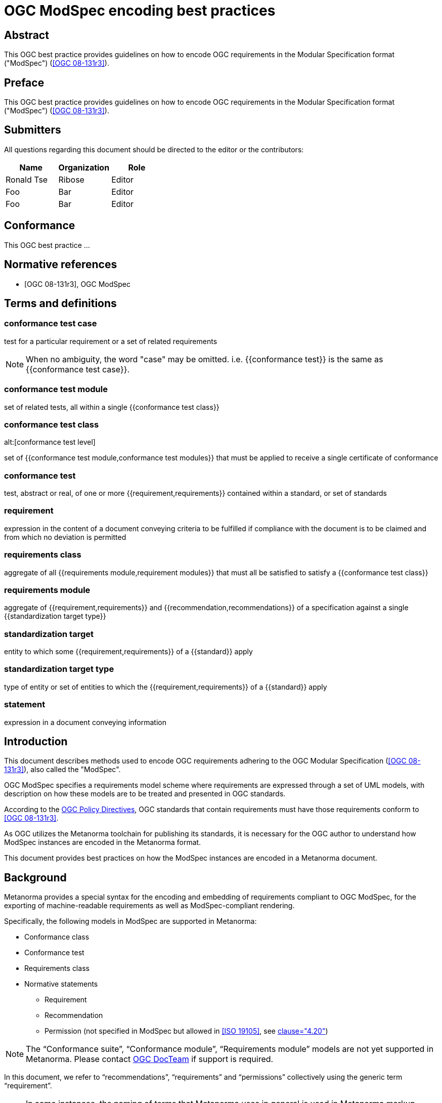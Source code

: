 = OGC ModSpec encoding best practices
:doctype: best-practice
:docsubtype: general
:encoding: utf-8
:language: en
:status: draft
:committee: technical
:docnumber: 23-999
:received-date: 2023-02-01
:issued-date: 2023-02-01
:published-date: 2023-02-01
:external-id: http://www.opengis.net/doc/XXX/YYYYY
:keywords: ogcdoc, OGC document, ModSpec, modular specification
:mn-document-class: ogc
:imagesdir: images
:mn-output-extensions: xml,html,pdf,doc,rxl
:local-cache-only:


[abstract]
== Abstract

This OGC best practice provides guidelines on how to encode OGC requirements
in the Modular Specification format ("ModSpec") (<<OGC_08-131>>).


== Preface

This OGC best practice provides guidelines on how to encode OGC requirements
in the Modular Specification format ("ModSpec") (<<OGC_08-131>>).


== Submitters

All questions regarding this document should be directed to the editor or the
contributors:

[options="header"]
|===
| Name | Organization | Role

| Ronald Tse | Ribose | Editor
| Foo | Bar | Editor
| Foo | Bar | Editor

|===


== Conformance

This OGC best practice ...


[bibliography]
== Normative references

* [[[OGC_08-131,OGC 08-131r3]]], OGC ModSpec


== Terms and definitions

=== conformance test case

test for a particular requirement or a set of related requirements

NOTE: When no ambiguity, the word "case" may be omitted. i.e.
{{conformance test}} is the same as
{{conformance test case}}.

=== conformance test module

set of related tests, all within a single {{conformance test class}}


=== conformance test class
alt:[conformance test level]

set of {{conformance test module,conformance test modules}} that must
be applied to receive a single certificate of conformance


=== conformance test

test, abstract or real, of one or more {{requirement,requirements}}
contained within a standard, or set of standards

=== requirement

expression in the content of a document conveying criteria to be fulfilled if
compliance with the document is to be claimed and from which no deviation is permitted

=== requirements class

aggregate of all {{requirements module,requirement modules}} that
must all be satisfied to satisfy a {{conformance test class}}

=== requirements module

aggregate of {{requirement,requirements}} and
{{recommendation,recommendations}} of a specification against a
single {{standardization target type}}


=== standardization target

entity to which some {{requirement,requirements}} of a
{{standard}} apply

=== standardization target type

type of entity or set of entities to which the
{{requirement,requirements}} of a {{standard}} apply

=== statement

expression in a document conveying information



== Introduction

This document describes methods used to encode OGC requirements adhering to
the OGC Modular Specification (<<OGC_08-131>>), also called the "ModSpec".

OGC ModSpec specifies a requirements model scheme where requirements are
expressed through a set of UML models, with description on how these models are
to be treated and presented in OGC standards.

According to the https://www.ogc.org/ogc/policies/directives[OGC Policy Directives],
OGC standards that contain requirements must have those requirements conform to
<<OGC_08-131>>.

As OGC utilizes the Metanorma toolchain for publishing its standards, it is
necessary for the OGC author to understand how ModSpec instances are encoded in
the Metanorma format.

This document provides best practices on how the ModSpec instances are encoded
in a Metanorma document.


== Background

Metanorma provides a special syntax for the encoding and embedding of
requirements compliant to OGC ModSpec, for the exporting of machine-readable
requirements as well as ModSpec-compliant rendering.

Specifically, the following models in ModSpec are supported in Metanorma:

* Conformance class
* Conformance test
* Requirements class
* Normative statements
** Requirement
** Recommendation
** Permission (not specified in ModSpec but allowed in <<ISO_19105>>, see
<<OGC_08-131,clause="4.20">>)

NOTE: The "`Conformance suite`", "`Conformance module`", "`Requirements module`"
models are not yet supported in Metanorma. Please contact
https://www.ogc.org/projects/groups/docteam[OGC DocTeam] if support is required.

In this document, we refer to "`recommendations`", "`requirements`" and
"`permissions`" collectively using the generic term "`requirement`".

[NOTE]
--
In some instances, the naming of terms that Metanorma uses in general is
used in Metanorma markup instead of the nomenclature used in the ModSpec:

* Metanorma uses _target_ to refer to what the requirement is about, rather
than the more specific language of the ModSpec, to ensure that requirements are
represented consistently within Metanorma.

* The different types of requirement expressed by Metanorma for ModSpec are about
different things, and the more abstract types of requirement are about other
requirements.
--


== ModSpec models

=== General

A basic understanding of ModSpec is crucial in order to understand how to encode
ModSpec-compliant models.

This clause describes ModSpec models in simplified terms (see
<<OGC_08-131,annex=C>>).

=== Requirements class

A "`Requirement class`" consists of multiple "`Requirements`".

All "`Requirements`" within a "`Requirement class`" are about the same
standardization target type.

=== Requirement

A "`Requirement`" is a condition to be satisfied by a single standardization
target type.

=== Conformance class

A "`Conformance class`" consists of multiple "`Conformance tests`".

A "`Conformance class`" is associated with a single corresponding
"`Requirements class`".

Each "`Conformance test`" within the "`Conformance class`"
corresponds to a set of "`Requirements`" within the corresponding
"`Requirements class`".

=== Conformance test

A "`Conformance test`" checks if a set of "`Requirements`" is met by a single
standardization target (an entity).

A "`Conformance test`" has a many-to-many relation with "`Requirements`".

A "`Conformance test`" is about a single standardization target.

A "`Conformance test`" can be "`concrete`" or "`abstract`" depending on the
type of conformance test suite (see <<OGC_08-131,clause=6.4>>). A concrete
conformance test is typically called as a "`conformance test`", while an
abstract conformance test is called an "`abstract test`".

=== Conformance test suite

A "`Test suite`" is "`a collection of identifiable conformance classes`"
(see <<OGC_08-131,clause=6.4>>)

A "`Conformance test suite`" contains only "`Conformance classes`" of the
"`concrete`" kind. Such conformance class can only contain "`concrete`"
conformance tests.

An "`Abstract test suite`" contains only "`Conformance classes`" of the
"`abstract`" kind. Such conformance class can only contain Abstract tests.


== ModSpec instantiation

ModSpec models are defined as classes. In order to create ModSpec models inside
an OGC deliverable, it is necessary to "instantiate" them into ModSpec
instances.


[[instance-syntax]]
== Encoding of ModSpec instances

=== General

A ModSpec instance is encoded in the Metanorma AsciiDoc markup language, via
tagged blocks with definition lists, containing other tagged example blocks and
open blocks.

NOTE: Metanorma also supports the OGC legacy "block attribute" syntax,
but it is not described in this document since it is no longer recommended
for the flexibility in the newer syntax.


This syntax requires specification of a `[%metadata]` definition list within a
ModSpec instance, which provides the necessary information for the specified
model. Values given in the definition list syntax can be fully-formatted
Metanorma AsciiDoc text.

A ModSpec model instance is encoded with one of these block types:

* `[requirement]` for Requirement
* `[recommendation]` for Recommendation
* `[permission]` for Permission
* `[requirements_class]` for Requirements class
* `[conformance_test]` for Conformance test
* `[conformance_class]` for Conformance class
* `[abstract_test]` for Abstract test

NOTE: These ModSpec types are available from [added in Metanorma OGC version v1.4.3]

In addition, if the Metanorma generic `[requirements]` block is used, these
values are to be used in the `type` attribute.

The following two encodings are equivalent:

[source,asciidoc]
----
[conformance_test]
----

[source,asciidoc]
----
[requirement,type=conformance_test]
----


Attributes that can take rich textual input (Metanorma AsciiDoc input), such as
`part`, `conditions`, and `guidance`, are components of requirements in
Metanorma.

These can be encoded within the definition list, or in the block attributes
syntax using the `[.component]` role within the ModSpec instance block, on open
blocks or example blocks.

[example]
.Example of encoding a ModSpec requirement "part" within the definition list
======
[source,adoc]
----
[requirement]
====
[%metadata]
identifier:: /req/world/hello
part:: Part A of the requirement.
====
----
======

[example]
.Example of encoding a ModSpec requirement "part" in an open block syntax
======
[source,adoc]
----
[requirement]
====
[%metadata]
identifier:: /req/world/hello

[.component,class=part]
--
Part A of the requirement.
--
====
----
======

[example]
.Example of encoding a ModSpec requirement "part" in an example block syntax
======
[source,adoc]
----
[requirement]
=====
[%metadata]
identifier:: /req/world/hello

[.component,class=part]
====
Part A of the requirement.
====
=====
----
======

The `%metadata` definition list may contain embedded
levels [added in Metanorma OGC version v1.4.3];
this is needed specifically for steps embedded within a test method.

If you need to insert a cross-reference to a component, for example referencing
a specific part of a requirement elsewhere, you can only use the block
attributes sequence (as illustrated above).


[source,asciidoc]
.ModSpec requirement with hierarchical test-method steps
----
[requirement]
.Encoding of logical models
====
[%metadata]
identifier:: /spec/waterml/2.0/req/xsd-xml-rules
subject:: system
part:: Metadata models faithful to the original UML model.
description:: Logical models encoded as XSDs should be faithful to the original
UML conceptual models.

test-method::
step::: Step 1
step::: Step 2
step:::: Step 2a
step:::: Step 2b
step::: Step 3
====
----


When using ModSpec within other documents that, by default, uses another
requirements model scheme (such as non-OGC flavors), it is necessary specify the
instance with the `model` attribute.

[example]
.Encoding a ModSpec instance within a document that uses another requirements model scheme
======
[source,asciidoc]
----
[requirement,model=ogc]
====
[%metadata]
identifier:: /req/iso-nnnnn/considerations

This is an OGC ModSpec requirement within an ISO document.
====
----
======


=== Instance attributes

Attributes accepted by a ModSpec instance are as follows:

`identifier`:: (mandatory) Identifier of the requirement, such as a URI or a
URN. Plain text.
+
This must be unique in the document (as required by ModSpec), and is also used
for referencing and cross-linking between ModSpec instances.
+
NOTE: The `identifier` was previously encoded as `label` until
Metanorma OGC version v2.2.0 .

`subject`:: (optional) Subject that the model refers to. Plain text.

`obligation`:: (optional) Accepted values are one of:
`requirement`::: (default) The instance is a requirement.
`recommendation`::: The instance is a recommendation.
`permission`::: The instance is a permission.

`description`:: (optional)
The descriptive text for this instance.
+
NOTE: In a normative statement, the `description` key is treated as a synonym of
`statement`, which forms the statement of compliance itself instead of
informative, descriptive,
text. [added in mn-requirements version v0.2.1].

`target`:: (conditional: only for conformance-related models)
The "target" that is being tested against, specified with the identifier of the
requirement or requirements class. (Replaces `subject` in that context.)
+
NOTE: The `target` is only supported in definition list syntax. [added in Metanorma OGC version v2.2.0]

*** When in a conformance test (or an abstract test), specify the corresponding
identifier of the requirement that is being tested.

*** When in a conformance class, specify the corresponding identifier of the
requirement class that is being tested.

// * `model` (optional when using Metanorma OGC). Type of model. The value of `ogc`
// means using OGC ModSpec models.

Differentiated types of ModSpec models allow additional attributes.


[[generalreqt]]
=== Normative statement: requirement, recommendation, permission

Metanorma ModSpec supports the following normative statement types:

* Requirement (`requirement`)
* Recommendation (`recommendation`)
* Permission (`permission`)

The type of normative statement can be specified with using the above
values as block types, or by setting the `type` attribute of a block.

It supports the following attributes in addition to base ModSpec attributes:

`statement`:: (mandatory)
The statement to which compliance applies within this provision.
+
NOTE: Prior to mn-requirements v0.2.1, the key `description` is used.
`description` is now a synonym for `statement` in a provision
instance [added in mn-requirements version v0.2.1].

`conditions`:: (optional)
Conditions on where this requirement applies. Accepts rich text.

`part`:: (optional) A requirement can contain multiple parts of
sub-requirements. Accepts rich text. Labelled with a capital alphabetic letter.

NOTE: A part is distinct from a step (as appears in <<conftest>>): a part is a
component of a requirement, which is itself a requirement. A step is a stage in
a process of testing a requirement: it only makes sense within a test method.

`guidance`:: (optional) Guidance on how to apply the requirement. Used to avoid
numbering of notes or examples as part of the overall document. Accepts
rich text. Guidance is always rendered last in ModSpec. [added in mn-requirements version v0.1.4]

`inherit`:: (optional) A requirement can inherit from one or more requirements
(_direct dependency_ in ModSpec terms).
Accepts identifiers of other requirements: multiple values are semicolon-delimited.
Can be repeated in definition list syntax.

`indirect-dependency`:: (optional) A requirement can inherit indirectly
from one or more requirement classes, which have a different standardisation target from that of the
requirement. That requirement class is used, produced, or associated with the current requirement,
but its requirements are not inherited by this requirement.
Only supported in definition list syntax. [added in Metanorma OGC version v2.2.1]

`implements`:: (optional) A requirement can implement another requirement.
Accepts identifiers of other requirements. Can be repeated in definition list
syntax [added in mn-requirements version v0.1.9].

`classification`:: (optional) Classification of this requirement.
The `classification` attribute is marked up as in the rest of Metanorma:
`key1=value1;key2=value2...`, where _value_ is either a single
string, or a comma-delimited list of values.

`requirement`, `permission`, `recommendation`:: A requirement, permission, or recommendation
contained within a requirement. The value of the element is its identifier.
Only supported in definition list syntax.

`conformance-test`, `abstract-test`, `conformance-class`,
`requirement-class` `recommendation-class`, `permission-class`::
A requirement, permission, or recommendation of those categories,
contained within a requirement. The value of the element is its identifier.
Only supported in definition list syntax. [added in mn-requirements version v0.1.6]

NOTE: `conditions`, `part` supported since [added in Metanorma OGC version v1.4.2].

NOTE: In the default rendering of ModSpec, the `statement` attribute,
descriptions are labelled as _Statement_ for requirements, recommendations,
permissions. They are left as _Description_ for all other kinds of ModSpec
instances.

[example]
.OGC CityGML 3.0 sample requirement with two parts (definition list)
======
[source,asciidoc]
----
[requirement]
====
[%metadata]
identifier:: /req/relief/classes
statement:: For each UML class defined or referenced in the Relief Package:
part:: The Implementation Specification SHALL contain an element which represents the
same concept as that defined for the UML class.
part:: The Implementation Specification SHALL represent associations with the same
source, target, direction, roles, and multiplicities as those of the UML class.
====
----

This renders in OGC as:

|===
2+^|Requirement 1

|Identifier |`/req/relief/classes`
|Statement | For each UML class defined or referenced in the Relief Package:
|A | The Implementation Specification SHALL contain an element which represents the
same concept as that defined for the UML class.
|B | The Implementation Specification SHALL represent associations with the same
source, target, direction, roles, and multiplicities as those of the UML class.
|===


This renders in ISO as:

.Requirement 1
|===
|Identifier |`/req/relief/classes`
|Statement | For each UML class defined or referenced in the Relief Package:
|A | The Implementation Specification SHALL contain an element which represents the
same concept as that defined for the UML class.
|B | The Implementation Specification SHALL represent associations with the same
source, target, direction, roles, and multiplicities as those of the UML class.
|===

======


[example]
.OGC CityGML 3.0 sample requirement with two parts (block attributes)
======
[source,asciidoc]
----
[requirement,identifier="/req/relief/classes"]
====
For each UML class defined or referenced in the Relief Package:

[.component,class=part]
--
The Implementation Specification SHALL contain an element which represents the
same concept as that defined for the UML class.
--

[.component,class=part]
--
The Implementation Specification SHALL represent associations with the same
source, target, direction, roles, and multiplicities as those of the UML class.
--
====
----

renders as:

image::mn-ogc-reqt1.png[Rendering]
======



[example]
.OGC CityGML 3.0 sample requirement with two parts
======
[source,asciidoc]
.OGC GroundWaterML 2.0 sample requirement
----
[requirement]
====
[%metadata]
identifier:: /req/core/encoding

All target implementations SHALL conform to the appropriate GroundWaterML2
Logical Model UML defined in Section 8.
====
----

renders as:

image::mn-ogc-reqt2.png[Rendering]
======

// The entries `test-purpose`, `test-method`, `conditions`, and `part` will
// be recognised as components of those types.

// [source,asciidoc]
// .ModSpec requirement in definition list syntax
// ----
// [requirement]
// ====
// [%metadata]
// model:: ogc
// type:: class
// identifier:: http://www.opengis.net/spec/waterml/2.0/req/xsd-xml-rules[*req/core*]
// subject:: Encoding of logical models
// inherit:: urn:iso:dis:iso:19156:clause:7.2.2
// inherit:: urn:iso:dis:iso:19156:clause:8
// inherit:: http://www.opengis.net/doc/IS/GML/3.2/clause/2.4
// inherit:: O&M Abstract model, OGC 10-004r3, clause D.3.4
// inherit:: http://www.opengis.net/spec/SWE/2.0/req/core/core-concepts-used
// inherit:: <<ref2>>
// inherit:: <<ref3>>
// classification:: priority:P0
// classification:: domain:Hydrology,Groundwater
// classification:: control-class:Technical
// obligation:: recommendation,requirement
// conditions::
// . Candidate test subject is a witch
// . Widget has been suitably calibrated for aerodynamics
// part:: Determine travel distance by flight path
// part:: Widget has been suitably calibrated for aerodynamics

// Logical models encoded as XSDs should be faithful to the original UML conceptual
// models.
// ====
// ----


// [source,asciidoc]
// .ModSpec requirement in attribute list syntax
// ----
// == Clause Four Point Five
// [[a1]]
// [recommendation,identifier=/ogc/recommendation/wfs/2,obligation=permission,subject=user,inherit=/ss/584/2015/level/1,classification="control-class:Technical;priority:P0"]
// .Widgets
// ====
// [.component,class=conditions]
// --
// . Candidate test subject is a witch
// . Widget has been suitably calibrated for aerodynamics
// --

// [.component,class=part]
// --
// Determine travel distance by flight path
// --

// [[a2]]
// [.component,class=part]
// --
// Independently verify flight path
// --

// Widgets are tested for aerodynamic flight potential in partnership with witches.
// Consult local coven for more information.
// ====

// == Clause Five
// See <<a1>>, in particular <<a2>>.
// ----

// will render as follows:

// ____
// *4.5 Clause Four Point Five*

// [cols="1,3"]
// |===
// 2+a|Recommendation 1 +
// Widgets

// |Subject  |user
// |Dependency   |/ss/584/2015/level/1A
// |Conditions
// a|
// . Candidate test subject is a witch
// . Widget has been suitably calibrated for aerodynamics

// |A | Determine travel distance by flight path
// |B | Independently verify flight path
// |Control-class |Technical
// |Priority |P0
// 2+|Widgets are tested for aerodynamic flight potential in partnership with witches.
// Consult local coven for more information.

// |===

// *5. Clause Five*

// See Clause 4.5, Recommendation 1, in particular Clause 4.5, Recommendation 1 B.
// ____


[[reqt_class]]
=== Requirements class

A "`Requirements class`" is encoded as a block of `requirements_class` or using
`type` equals to `requirements_class`.

A Requirements class is cross-referenced and captioned as a
"`{Requirement} class {N}`" [added in Metanorma OGC version v0.2.11].

NOTE: Classes for Recommendations will be captioned as
"`Recommendations class {N}`", similarly for "`Requirements class {N}`" and
"`Permissions class {N}`".

Requirements classes allow the following attributes in addition to the base
ModSpec attributes:

Name:: (mandatory) Name of the requirements class should be specified as the
block caption.

`subject`:: (mandatory) The Target Type. Rendered as _Target Type_.

`inherit`:: (optional)
Dependent requirements classes. See <<generalreqt,Requirement, recommendation, permission>>.

`indirect-dependency`:: (optional)
Indirect dependent requirements classes. See <<generalreqt,Requirement, recommendation, permission>>.

`guidance`:: (optional)
Guidance on requirement class. See <<generalreqt,Requirement, recommendation, permission>>.

Embedded requirements (optional)::
Requirements contained in a class are marked up as nested requirements.

[example]
.Example from OGC CityGML 3.0
======
[source,asciidoc]
----
[requirements_class]
====
[%metadata]
identifier:: http://www.opengis.net/spec/CityGML-1/3.0/req/req-class-building
subject:: Implementation Specification
inherit:: /req/req-class-core
inherit:: /req/req-class-construction
====
----

renders as:

image::mn-ogc-reqt3.png[Rendering]
======

NOTE: In this example, both block attributes and definition list syntax is used;
the `inherit` attribute has two values, which are expressed in the definition list.

// TODO: Add rendering example

A requirements class can contain multiple requirements, specified with embedded
requirements.

The contents of these embedded requirements may be specified within the
requirements class, or specified outside of the requirements class (referenced
using the identifier). If the requirement is specified within a definition list,
the definition list value is interpreted as the requirement identifier.

[example]
.Example from OGC GroundWaterML 2.0 (definition list)
======
[source,asciidoc]
----
[requirements_class]
.GWML2 core logical model
====
[%metadata]
identifier:: http://www.opengis.net/spec/waterml/2.0/req/xsd-xml-rules[*req/core*]
obligation:: requirement
subject:: Encoding of logical models
inherit:: urn:iso:dis:iso:19156:clause:7.2.2
inherit:: urn:iso:dis:iso:19156:clause:8
inherit:: http://www.opengis.net/doc/IS/GML/3.2/clause/2.4
inherit:: O&M Abstract model, OGC 10-004r3, clause D.3.4
inherit:: http://www.opengis.net/spec/SWE/2.0/req/core/core-concepts-used
requirement:: /req/core/encoding
requirement:: /req/core/quantities-uom
====
----

renders as:

____
[cols="1,3"]
|===
2+a|Requirement Class 1 +
GWML2 core logical model

2+a|http://www.opengis.net/spec/waterml/2.0/req/xsd-xml-rules[*req/core*]
|Obligation   |Requirement
|Target Type  |Encoding of logical models
|Dependency   |urn:iso:dis:iso:19156:clause:7.2.2
|Dependency   |urn:iso:dis:iso:19156:clause:8
|Dependency   |http://www.opengis.net/doc/IS/GML/3.2/clause/2.4
|Dependency   |O&M Abstract model, OGC 10-004r3, clause D.3.4
|Dependency   |http://www.opengis.net/spec/SWE/2.0/req/core/core-concepts-used
|Requirement  |/req/core/encoding
|Requirement  |/req/core/quantities-uom

|===
____
======

[example]
.Example from OGC GroundWaterML 2.0 (block attributes)
========
[source,asciidoc]
----
[requirements_class,inherit="urn:iso:dis:iso:19156:clause:7.2.2;urn:iso:dis:iso:19156:clause:8;http://www.opengis.net/doc/IS/GML/3.2/clause/2.4;O&M Abstract model, OGC 10-004r3, clause D.3.4;http://www.opengis.net/spec/SWE/2.0/req/core/core-concepts-used"]
.GWML2 core logical model
====
[%metadata]
subject:: Encoding of logical models
identifier:: http://www.opengis.net/spec/waterml/2.0/req/xsd-xml-rules[*req/core*]

[requirement,identifier="/req/core/encoding"]
======
======

[requirement,identifier="/req/core/quantities-uom"]
======
======
====
----
========

Embedded requirements (such as are found within Requirements classes) will
automatically insert cross-references to the non-embedded requirements with the
same identifier [added in Metanorma OGC version v1.0.8].

[example]
.Example of specifying embedded requirements within a ModSpec instance
========
[source,asciidoc]
----
[requirements_class,identifier="/req/conceptual"]
.GWML2 core logical model
====

[requirement,identifier="/req/core/encoding"]
======
======

====

[requirement,identifier="/req/core/encoding"]
====
Encoding requirement
====
----

renders as:

____
[cols="1,3"]
|===
2+| *Requirement Class 3: GWML2 core logical model* +
/req/conceptual

| Requirement 1   | /req/core/encoding
|===

[cols="1,3"]
|===
2+|*Requirement 1*
/req/core/encoding

2+| Encoding requirement

|===
____
========



=== Conformance class

Specified by setting the block as `conformance_class` or by using `type` as
`conformance_class`.

A Conformance class is cross-referenced and captioned as
"`Conformance class {N}`", and is otherwise rendered identically to a
"`Requirements class`" [added in Metanorma OGC version v1.0.4].

Conformance classes support the following attributes in addition to base ModSpec
attributes:

`target`:: (mandatory) Associated Requirements class. Populated with the identifier of the
Requirements class. Rendered as _Requirements Class_.

`inherit`:: (optional) Dependencies of the conformance class. Accepts multiple
values, which are the identifiers of other requirements.
See <<generalreqt,Requirement, recommendation, permission>>.

`indirect-dependency`:: (optional) Indirect dependent requirements classes. See
<<generalreqt,Requirement, recommendation, permission>>.

Conformance classes also feature:

Name:: (optional) Specified as the block caption.

Nesting:: (optional) Conformance tests contained in a conformance class are
encoded as conformance tests within the conformance class block, marked as
`conformance-test`. See <<reqt_class,Requirements class>>.

NOTE: Conformance classes do not have a Target Type (as specified in ModSpec).
If one must be encoded, it should be encoded as a classification key-value
pair.

[example]
.Example of encoding a conformance class using definition list syntax
======
[source,asciidoc]
----
[conformance_class]
====
[%metadata]
identifier:: http://www.opengis.net/spec/ogcapi-features-2/1.0/conf/crs
target:: http://www.opengis.net/spec/CityGML-1/3.0/req/req-class-building
indirect-dependency:: http://www.opengis.net/doc/IS/ogcapi-features-1/1.0#ats_core
classification:: Target Type:Web API
====
----

renders as:

____

[cols="1,3"]
|===
2+a|Conformance Class 1

2+a|http://www.opengis.net/spec/ogcapi-features-2/1.0/conf/crs
|Requirements Class  |_Requirements Class 'Coordinate Reference Systems by Reference'_
|Dependency   |http://www.opengis.net/doc/IS/ogcapi-features-1/1.0#ats_core
|Target Type   |Web API
|===
____
======

[example]
.Example of encoding a conformance class using list attribute syntax
======
[source,asciidoc]
----
[conformance_class,identifier="http://www.opengis.net/spec/ogcapi-features-2/1.0/conf/crs",inherit="http://www.opengis.net/doc/IS/ogcapi-features-1/1.0#ats_core",classification="Target Type:Web API"]
====
[%metadata]
target:: http://www.opengis.net/spec/CityGML-1/3.0/req/req-class-building
====
----
======


[[conftest]]
=== Conformance test and Abstract test

A "`Conformance test`" can be "`concrete`" or "`abstract`" depending on the type
of conformance test suite (see <<OGC_08-131>>, 6.4).

The OGC author should identify whether a standard requires an "`Abstract test
suite`" or a "`Conformance test suite`" in order to decide the encoding of
"`Conformance tests`" (concrete tests) versus "`Abstract tests`".

* A conformance test is specified by creating a `conformance_test` block or
using `type` as `conformance_test`.
It is cross-referenced as "`Conformance test {N}`"

* An abstract test is specified by creating an `abstract_test` block or using
`type` as `abstract_test`, or `conformance_test` together with
`abstract=true`.
It is cross-referenced as "`Abstract test {N}`" [added in Metanorma OGC version v1.0.4].

// NOTE: Verifications for Recommendations will be captioned as
// Recommendation Tests, similarly for Requirement Tests and
// Permission Tests.

Conformance tests support the following attributes and components in addition to
base ModSpec attributes:

`target`:: The associated requirement. Populated with the identifier of the requirement.
Multiple semicolon-delimited values may be provided. Rendered as _Requirement_.

`inherit`:: (optional) Dependencies. Accepts multiple values, which are the identifiers
of other requirements.  See <<generalreqt,Requirement, recommendation, permission>>.
* `indirect-dependency` (optional). Indirect dependent requirements classes. See <<generalreqt,Requirement, recommendation, permission>>.

Components:: (optional) Components of the conformance test. Accepts rich
text. [added in Metanorma OGC version v1.4.0].
Allows the following classes:

`test-purpose`::: (optional) Purpose of the test. Rich text. Presented as _Test
Purpose_ [added in Metanorma OGC version v1.4.2]

`test-method`::: (optional) Method of the test. Rich text. Presented as _Test
Method_ [added in Metanorma OGC version v1.4.2]

`step`::: (optional) Step of the test method. Is expected to be embedded within `test-method`,
and may contain substeps of its own. Rich text. Presented as a numbered list.
added in Metanorma OGC version v1.4.2].
+
Steps can be nested, the nested list order is: _arabic_, then _alphabetic_, then
_roman_.

`test-method-type`::: (optional) Method of the test. Rich text. Presented as
_Test Method Type_ [added in Metanorma OGC version v1.4.3]

`reference`::: (optional) Purpose of the test. Rich text. Presented as _Reference_.

Test type:: The test type of a Conformance test is encoded as a `classification` key-value pair.


Conformance tests also feature:

* Name (optional). Specified as the requirement's block caption.

NOTE: Conformance Tests are excluded from the "`Table of Requirements`" in Word
output [added in Metanorma OGC version v0.2.10].

[example]
.Example of Abstract test from CityGML 3.0 (definition list)
======
[source,adoc]
----
[abstract_test]
====
[%metadata]
identifier:: /conf/core/classes

target:: /req/core/classes

test-purpose:: To validate that the Implementation Specification correctly
implements the UML Classes defined in the Conceptual Model.

test-method-type:: Manual Inspection

description:: For each UML class defined or referenced in the Core Package:

part:: Validate that the Implementation Specification contains a data element
which represents the same concept as that defined for the UML class.

part:: Validate that the data element has the same relationships with other
elements as those defined for the UML class. Validate that those relationships
have the same source, target, direction, roles, and multiplicities as those
documented in the Conceptual Model.
====
----

renders as:

image::mn-ogc-reqt4.png[Rendering]
======


[example]
.Example of Abstract test from CityGML 3.0 (block attributes)
======
[source,adoc]
----
[abstract_test,identifier="/conf/core/classes"]
====
[%metadata]
target:: /req/core/classes

[.component,class=test-purpose]
--
To validate that the Implementation Specification correctly implements the UML
Classes defined in the Conceptual Model.
--

[.component,class=test-method-type]
--
Manual Inspection
--

For each UML class defined or referenced in the Core Package:

[.component,class=part]
--
Validate that the Implementation Specification contains a data element which
represents the same concept as that defined for the UML class.
--

[.component,class=part]
--
Validate that the data element has the same relationships with other elements as
those defined for the UML class. Validate that those relationships have the same
source, target, direction, roles, and multiplicities as those documented in the
Conceptual Model.
--
====
----
======

[example]
.Example of Abstract test from DGGS (definitions list)
======
[source,asciidoc]
----
[abstract_test]
====
[%metadata]
identifier:: /conf/crs/crs-uri
target:: /req/crs/crs-uri
target:: /req/crs/fc-md-crs-list-A
target:: /req/crs/fc-md-storageCrs
target:: /req/crs/fc-md-crs-list-global
classification:: Test Type:Basic
test-purpose:: Verify that each CRS identifier is a valid value
test-method::
+
--
For each string value in a `crs` or `storageCrs` property in the collections and collection objects,
validate that the string conforms to the generic URI syntax as specified by
https://tools.ietf.org/html/rfc3986#section-3[RFC 3986, section 3].

. For http-URIs (starting with `http:`) validate that the string conforms to the syntax specified by RFC 7230, section 2.7.1.

. For https-URIs (starting with `https:`) validate that the string conforms to the syntax specified by RFC 7230, section 2.7.2.
--
reference:: <<ogc_07_147r2,clause=15.2.2>>
====
----

renders as:

____

[cols="1,3"]
|===
2+a|Abstract Test 1

2+a|/conf/crs/crs-uri
|Requirement  |_/req/crs/crs-uri, /req/crs/fc-md-crs-list A, /req/crs/fc-md-storageCrs, /req/crs/fc-md-crs-list-global_
|Test Purpose   |Verify that each CRS identifier is a valid value
|Test Method   a|For each string value in a `crs` or `storageCrs` property in the collections and collection objects,
validate that the string conforms to the generic URI syntax as specified by
https://tools.ietf.org/html/rfc3986#section-3[RFC 3986, section 3].

. For http-URIs (starting with `http:`) validate that the string conforms to the syntax specified by RFC 7230, section 2.7.1.
. For https-URIs (starting with `https:`) validate that the string conforms to the syntax specified by RFC 7230, section 2.7.2.

|Reference | OGC-07-147r2: cl. 15.2.2
|Test Type | Basic
|===
____
======

[example]
.Example of Abstract test from DGGS (block attributes)
======
[source,asciidoc]
----
[abstract_test,identifier="/conf/crs/crs-uri",classification="Test Type:Basic"]
====
[%metadata]
target:: /req/crs/crs-uri
target:: /req/crs/fc-md-crs-list-A
target:: /req/crs/fc-md-storageCrs
target:: /req/crs/fc-md-crs-list-global

[.component,class=test-purpose]
--
Verify that each CRS identifier is a valid value
--

[.component,class=test-method]
--
For each string value in a `crs` or `storageCrs` property in the collections and collection objects,
validate that the string conforms to the generic URI syntax as specified by
https://tools.ietf.org/html/rfc3986#section-3[RFC 3986, section 3].

. For http-URIs (starting with `http:`) validate that the string conforms to the syntax specified by RFC 7230, section 2.7.1.

. For https-URIs (starting with `https:`) validate that the string conforms to the syntax specified by RFC 7230, section 2.7.2.
--

[.component,class=reference]
--
<<ogc_07_147r2,clause=15.2.2>>
--

====
----
======


== Cross-referencing ModSpec instances

=== General

Similar to when specifying attributes for ModSpec instances, it is preferred to refer
to other instances using identifiers, rather than the numbered labels allocated
by default.

[example]
====
In OGC, it is preferred to show the identifier of a ModSpec instance in a
cross-reference, like `http://www.example.com/req/crs/crs-uri` instead of
_Requirement Class 6_.
====


=== Referencing using predefined anchors

This can be extended to cross-references. If the anchor of the requirement is
known, a normal cross-reference can be marked up, as shown below.

.Cross-reference to a ModSpec instance using a predefined anchor
[example]
====
[source,adoc]
----
<<id1,http://www.example.com/req/crs/crs-uri>>
----

Renders (assuming that this is the 10th Requirement):

_Requirement 10_
====


=== Referencing using instance identifiers

However, not all ModSpec instances are assigned predefined anchors, especially
when using model-based generation.
It also precludes automated manipulation of the identifier base path.

For that reason, Modspec in Metanorma supports
link:/author/topics/document-format/xrefs/#anchor-aliasing[anchor aliasing]: the
identifier of the requirement can be used in cross-references as an alias of the
anchor.

Metanorma will automatically map the anchor it allocates to requirements to
identifiers, to that end: users do not need to supply the anchor alias mappings
manually.

So for a requirement such as:

[source,adoc]
----
[[id1]]
[requirement]
====
identifier:: http://www.example.com/req/crs/crs-uri
====
----

It is possible to reference a ModSpec instance using its identifier instead of
the anchor, as follows.

.Cross-reference to a ModSpec instance using its identifier, displaying the instance's name
[example]
====
[source,adoc]
----
xref:http://www.example.com/req/crs/crs-uri[]
----

Renders (assuming that this is the 10th Requirement):

_Requirement 10_
====

Metanorma treats them as fully equivalent, and will render them in the same way,
as a numbered label (_Requirement Class 6_).

NOTE: As a limitation of syntax, URIs cannot be processed correctly within
`<<..>>`. The `xref:...[]` command needs to be used instead.

To make the cross-reference render the identifier value of the instance itself,
while still hyperlinking to the correct identifier, you can specify `style=id%`
as the cross-reference text, as follows.

.Cross-reference to a ModSpec instance using its identifier, displaying the instance's identifier
[example]
====
[source,adoc]
----
xref:http://www.example.com/req/crs/crs-uri[style=id%]
----

Renders as:

`http://www.example.com/req/crs/crs-uri`
====

This will also highlight the URI text as subject to truncation, with reference
to identifier bases.

[[identifier-base]]
=== Identifier base pattern

NOTE: This functionality is first implemented in [added in mn-requirements version v0.2.1].

A ModSpec instance can be cross-referenced from other parts of the document,
with the reference text used to identify the ModSpec instance named either
according to its:

* instance label (e.g. "Requirement 3"); or
* identifier (e.g. `http://www.opengis.net/spec/waterml/2.0/req/xsd-xml-rules`)

ModSpec instances need to be assigned unique identifiers, which are typically
either
https://en.wikipedia.org/wiki/Uniform_Resource_Identifier[URIs],
https://en.wikipedia.org/wiki/Uniform_Resource_Name[URNs] or
https://en.wikipedia.org/wiki/URL[URLs].

These identifier types utilize a hierarchical pattern. If two identifiers share
a common prefix, it means that the two identifiers can be grouped semantically
at some level.

In well-structured standards (in OGC and others), ModSpec instances often share
a common identifier prefix. For example, a defined, document-wide identifier
prefix is used as the "base" for all ModSpec identifiers.

[example]
.Document-wide identifier prefix with ModSpec instances using that prefix
====
OGC WaterML 2.0 applies a document identifier prefix:

* document identifier prefix: `http://www.opengis.net/spec/waterml/2.0`
* sample of a ModSpec instance identifier in the document:
  `http://www.opengis.net/spec/waterml/2.0/req/xsd-xml-rules`
====

When cross-referencing a ModSpec instance using its identifier, the references
can be lengthy to read.

If a document-wide identifier "base prefix" is defined, Metanorma will omit the
base prefix in the rendering of ModSpec instances when using the identifier as
reference text.

There are the following ways of specifying an identifier base prefix:

Document-wide:: The document attribute `:modspec-identifier-base:` is used
to specify the identifier base prefix for the entire document.

ModSpec class instance:: An identifier base prefix can be defined inside a
ModSpec class instance (e.g. Requirements class), using the definition list tag
`identifier-base`.

ModSpec instance:: An identifier base prefix can be defined inside a ModSpec
instance (e.g. Requirement), using the definition list tag `identifier-base`.

The behavior is specified as follows:

* If an identifier base prefix is specified document-wide:

** When a ModSpec instance or class instance is cross-referenced using its
identifier, the identifier base prefix will be removed from the identifier in
the reference text.

* If an identifier base prefix is specified on a ModSpec class instance (e.g. Requirements class):

** This identifier base prefix overrides any value specified in
`:modspec-identifier-base:`, if any.

** The identifier base prefix specified will apply to all its ModSpec instances
(e.g. Requirements in the Requirements class) unless overridden.

** When a ModSpec class instance is cross-referenced using its identifier, the
identifier base prefix will be removed from the identifier in the reference
text.

* If an identifier base prefix is specified on a ModSpec instance (e.g. Requirement):

** The identifier base prefix specified on the instance overrides all higher
level identifier base prefixes;

** The identifier base prefix specified on the instance's class (e.g. Requirements class)
overrides any value specified in `:modspec-identifier-base:`, if any;

** When the instance is cross-referenced using its identifier, the
identifier base prefix will be removed from the identifier in the reference
text.

NOTE: An identifier base specified on a requirement applies to all ModSpec
requirement cross-references rendered within that requirement. The identifier base
truncation is applied to cross-references rendered as just the identifier (`style=id%`),
but it is also applied to the identifiers incorporated inside of normal cross-references,
and to the identifier labels of requirements.

[example]
.Setting a document-wide identifier base prefix
====
[source,adoc]
-----
:modspec-identifier-base: http://www.example.com

Refer to
xref:http://www.example.com/req/class1[] and
xref:http://www.example.com/req/class1/req1[style=id%].

[requirements_class]
====
[%metadata]
identifier:: http://www.example.com/req/class1
requirement:: http://www.example.com/req/class1/req1
description:: Some description.
====

[requirement]
====
[%metadata]
identifier:: http://www.example.com/req/class1/req1
statement:: A requirement.
====

-----

Renders as:

____

Refer to
/req/class1 and /req/class1/req1.

|===
2+| Requirements class 1

h| Identifier          | `/req/class1/`
h| Normative statement | Requirement 1: `/req/class1/req1`
h| Description         | Some description.
|===

|===
2+| Requirement 1

h| Identifier  | `/req/class1/req1`
h| Included in | Requirement class 1: `/req/class1`
h| Statement   | A requirement.
|===
____
====

[example]
.Setting a identifier base prefix at a class instance
====
[source,adoc]
-----
[requirement,type=requirements_class]
====
[%metadata]
identifier:: http://www.example.com/req/class1
identifier-base:: http://www.example.com/req
requirement:: http://www.example.com/req/class1/req1
description:: Some description.
====

[requirement]
====
[%metadata]
identifier:: http://www.example.com/req/class1/req1
statement:: A requirement.
====

-----

Renders as:

____
|===
2+| Requirements class 1

h| Identifier          | `/class1/`
h| Normative statement | Requirement 1: `/class1/req1`
h| Description         | Some description.
|===

|===
2+| Requirement 1

h| Identifier  | `/class1/req1`
h| Included in | Requirements class 1: `/class1`
h| Statement   | A requirement.
|===
____
====

[example]
.Setting identifier base prefixes for document-wide and at the class instance level
====
[source,adoc]
-----
:modspec-identifier-base: http://www.example.com

[requirement-class]
----
identifier:: http://www.example.com/req/class1
identifier-base:: http://www.example.com/req
requirement:: http://www.example.com/req/class1/req1
----

[requirement-class]
----
identifier:: http://www.example.com/req/class2
requirement:: http://www.example.com/req/class2/req2
----

[requirement]
----
identifier:: http://www.example.com/req/class1/req1
statement:: See also xref:http://www.example.com/req/class2/req2[style=id%].
----

[requirement]
----
identifier:: http://www.example.com/req/class2/req2
statement:: See also xref:http://www.example.com/req/class1/req1[].
----
-----

Renders as:

____
|===
2+| Requirement class 1

h| Identifier  | `/class1`
h| Normative statement | Requirement 1: `/class1/req1`
|===

|===
2+| Requirement class 2

h| Identifier  | `/req/class2`
h| Normative statement | Requirement 2: `/req/class2/req2`
|===

|===
2+| Requirement 1

h| Identifier  | `/class1/req1`
h| Included in | Requirements class 1: `/class1`
h| Statement   | See also /class2/req2
|===

|===
2+| Requirement 2

h| Identifier  | `/req/class2/req2`
h| Included in | Requirements class 2: `/req/class2`
h| Statement   | See also Requirement 1: `/req/class1/req1`
|===
____
====

== Rendering of ModSpec instances

ModSpec instances are rendered in a table format.

NOTE: This rendering method is consistent with prior OGC ModSpec practice.

* For HTML rendering, the CSS class of the ModSpec specification table is the
`type` attribute of the requirement.
+
--
The following types are recognised:

** No value for Requirements
** `conformance_test` for Conformance tests
** `abstract_test` for Abstract tests
** `requirements_class` for Requirements classes
** `conformance_class` for Conformance classes

NOTE: The default CSS class currently assigned for HTML rendering is `recommend`.
--

* The heading of the table (spanning two columns) is its name (the role
or style of the requirement, e.g. `[permission]` or `[.permission]`), optionally
followed by its title (the caption of the requirement, e.g. `.Title`).

* The title of the table (spanning two columns) is its `identifier` attribute.

* The initial rows of the body of the table give metadata about the requirement.
They include:

** The `obligation` attribute of the requirement, if given: _Obligation_
followed by the attribute value

** The `subject` attribute of the requirement, if given: _Subject_, followed by the attribute.
The subject attribute can be marked up as a cross-reference
to another requirement given in the same document. If there are multiple values of the subject,
they are semicolon delimited [added in https://github.com/metanorma/metanorma-standoc/releases/tag/v1.10.4].

** The `inherit` attribute of the requirement, if given: _Dependency_ followed
by the attribute value. If there are multiple values of the attribute,
they are semicolon delimited.

** The `indirect-dependency` attribute of the requirement, if given:
_Indirect Dependency_ followed by the attribute value. If there are multiple
values of the attribute, they are semicolon delimited.

** The `classification` attributes of the requirement, if given: the
classification tag (in capitals), followed by the classification value.

* The remaining rows of the requirement are the remaining components of the
requirement, encoded as table rows instead of as a definition table (as they are
by default in Metanorma).

** These include the explicit `component` components of the
requirement [added in Metanorma OGC version v1.4.0],
which capture internal components of the requirement defined in ModSpec.
+
These are divided into two categories:

*** Components with a `class` attribute other than `part` are
extracted in order, with the class name normalised (title case), followed by the component contents.
So a component with a `class` attribute of `conditions` will be rendered as
_Conditions_ followed by the component contents. In the foregoing, we have seen components defined
in ModSpec: `test-purpose, test-method, test-method-type, conditions, reference`. However the block attribute
syntax allows open-ended component names.

*** Components with the `class` attribute `part` are extracted and presented in
order: each Part is rendered as an incrementing capital letter (_A_, _B_, _C_
and so on), followed by the component contents. Any cross-references to part components
will automatically be labelled with the identifier of their parent requirement, followed by their ordinal
letter.

** Components can include descriptive text (`description`), which is interleaved with
other components.

** Components can include open blocks marked with role attributes. That includes the
legacy Metanorma components:

*** `[.specification]`
*** `[.measurement-target]`
*** `[.verification]`
*** `[.import]`



[bibliography]
== Bibliography

* [[[OGC_21-035r1,OGC 21-035r1]]]

* [[[ISO_19105,ISO 19105]]]
